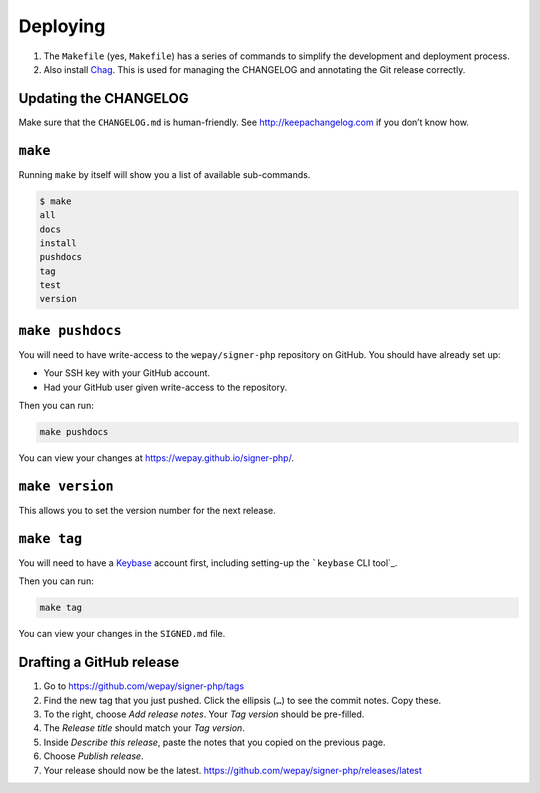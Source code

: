 Deploying
=========

1. The ``Makefile`` (yes, ``Makefile``) has a series of commands to
   simplify the development and deployment process.
2. Also install `Chag`_. This is used for managing the CHANGELOG and annotating
   the Git release correctly.

Updating the CHANGELOG
----------------------

Make sure that the ``CHANGELOG.md`` is human-friendly. See
http://keepachangelog.com if you don’t know how.

``make``
--------

Running ``make`` by itself will show you a list of available sub-commands.

.. code:: bash

    $ make
    all
    docs
    install
    pushdocs
    tag
    test
    version

``make pushdocs``
-----------------

You will need to have write-access to the ``wepay/signer-php`` repository on
GitHub. You should have already set up:

-  Your SSH key with your GitHub account.
-  Had your GitHub user given write-access to the repository.

Then you can run:

.. code:: bash

    make pushdocs

You can view your changes at https://wepay.github.io/signer-php/.

``make version``
----------------

This allows you to set the version number for the next release.

``make tag``
------------

You will need to have a `Keybase`_ account first, including setting-up the
```keybase`` CLI tool`_.

Then you can run:

.. code:: bash

    make tag

You can view your changes in the ``SIGNED.md`` file.

Drafting a GitHub release
-------------------------

1. Go to https://github.com/wepay/signer-php/tags
2. Find the new tag that you just pushed. Click the ellipsis (``…``) to
   see the commit notes. Copy these.
3. To the right, choose *Add release notes*. Your *Tag version* should
   be pre-filled.
4. The *Release title* should match your *Tag version*.
5. Inside *Describe this release*, paste the notes that you copied on
   the previous page.
6. Choose *Publish release*.
7. Your release should now be the latest.
   https://github.com/wepay/signer-php/releases/latest

.. _Chag: https://github.com/mtdowling/chag
.. _Keybase: https://keybase.io
.. _``keybase`` CLI tool: https://keybase.io/docs/command_line/prerequisites
